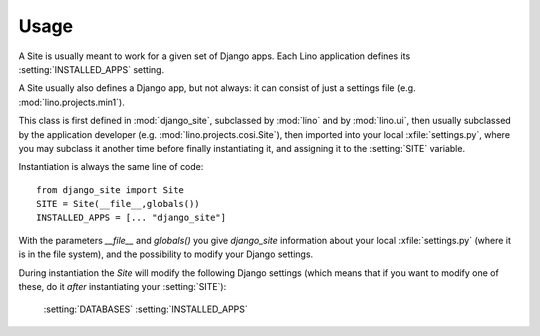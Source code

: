 Usage
=====

A Site is usually meant to work for a given set of Django apps. 
Each Lino application defines its :setting:`INSTALLED_APPS` setting.

A Site usually also defines a Django app, but not always:
it can consist of just a settings file (e.g. :mod:`lino.projects.min1`).

This class is first defined in :mod:`django_site`, 
subclassed by :mod:`lino` and by :mod:`lino.ui`, 
then usually subclassed by the application developer
(e.g. :mod:`lino.projects.cosi.Site`),
then imported into your local :xfile:`settings.py`,
where you may subclass it another time before 
finally instantiating it, and assigning it to 
the :setting:`SITE` variable.

Instantiation is always the same line of code::

  from django_site import Site
  SITE = Site(__file__,globals())
  INSTALLED_APPS = [... "django_site"]
  
With the parameters `__file__` and `globals()` you give `django_site` 
information about your local :xfile:`settings.py` 
(where it is in the file system), 
and the possibility to modify your Django settings.

During instantiation the `Site` will modify the following Django settings 
(which means that if you want to modify one of these, 
do it *after* instantiating your :setting:`SITE`):

  :setting:`DATABASES`
  :setting:`INSTALLED_APPS`

